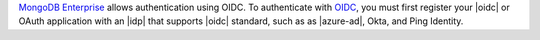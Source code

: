 `MongoDB Enterprise
<https://www.mongodb.com/products/mongodb-enterprise-advanced>`_
allows authentication using OIDC. To authenticate with  `OIDC
<https://openid.net/>`__, you must first register your |oidc|
or OAuth application with an |idp| that supports |oidc| standard,
such as as |azure-ad|, Okta, and Ping
Identity.
